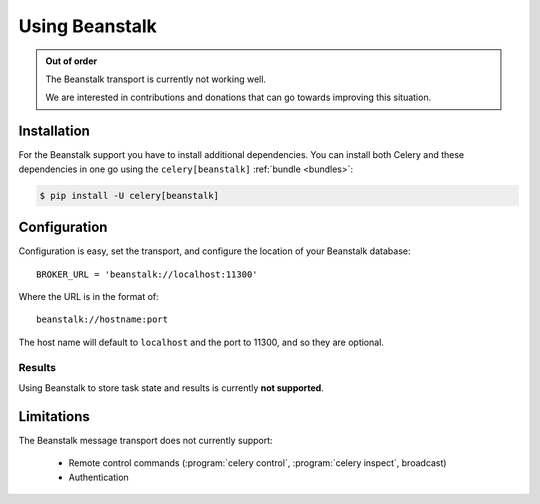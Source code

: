 .. _broker-beanstalk:

=================
 Using Beanstalk
=================

.. _broker-beanstalk-installation:

.. admonition:: Out of order

    The Beanstalk transport is currently not working well.

    We are interested in contributions and donations that can go towards
    improving this situation.



Installation
============

For the Beanstalk support you have to install additional dependencies.
You can install both Celery and these dependencies in one go using
the ``celery[beanstalk]`` :ref:`bundle <bundles>`:

.. code-block:: console

    $ pip install -U celery[beanstalk]

.. _broker-beanstalk-configuration:

Configuration
=============

Configuration is easy, set the transport, and configure the location of
your Beanstalk database::

    BROKER_URL = 'beanstalk://localhost:11300'

Where the URL is in the format of::

    beanstalk://hostname:port

The host name will default to ``localhost`` and the port to 11300,
and so they are optional.

.. _beanstalk-results-configuration:

Results
-------

Using Beanstalk to store task state and results is currently **not supported**.

.. _broker-beanstalk-limitations:

Limitations
===========

The Beanstalk message transport does not currently support:

    * Remote control commands (:program:`celery control`,
      :program:`celery inspect`, broadcast)
    * Authentication

